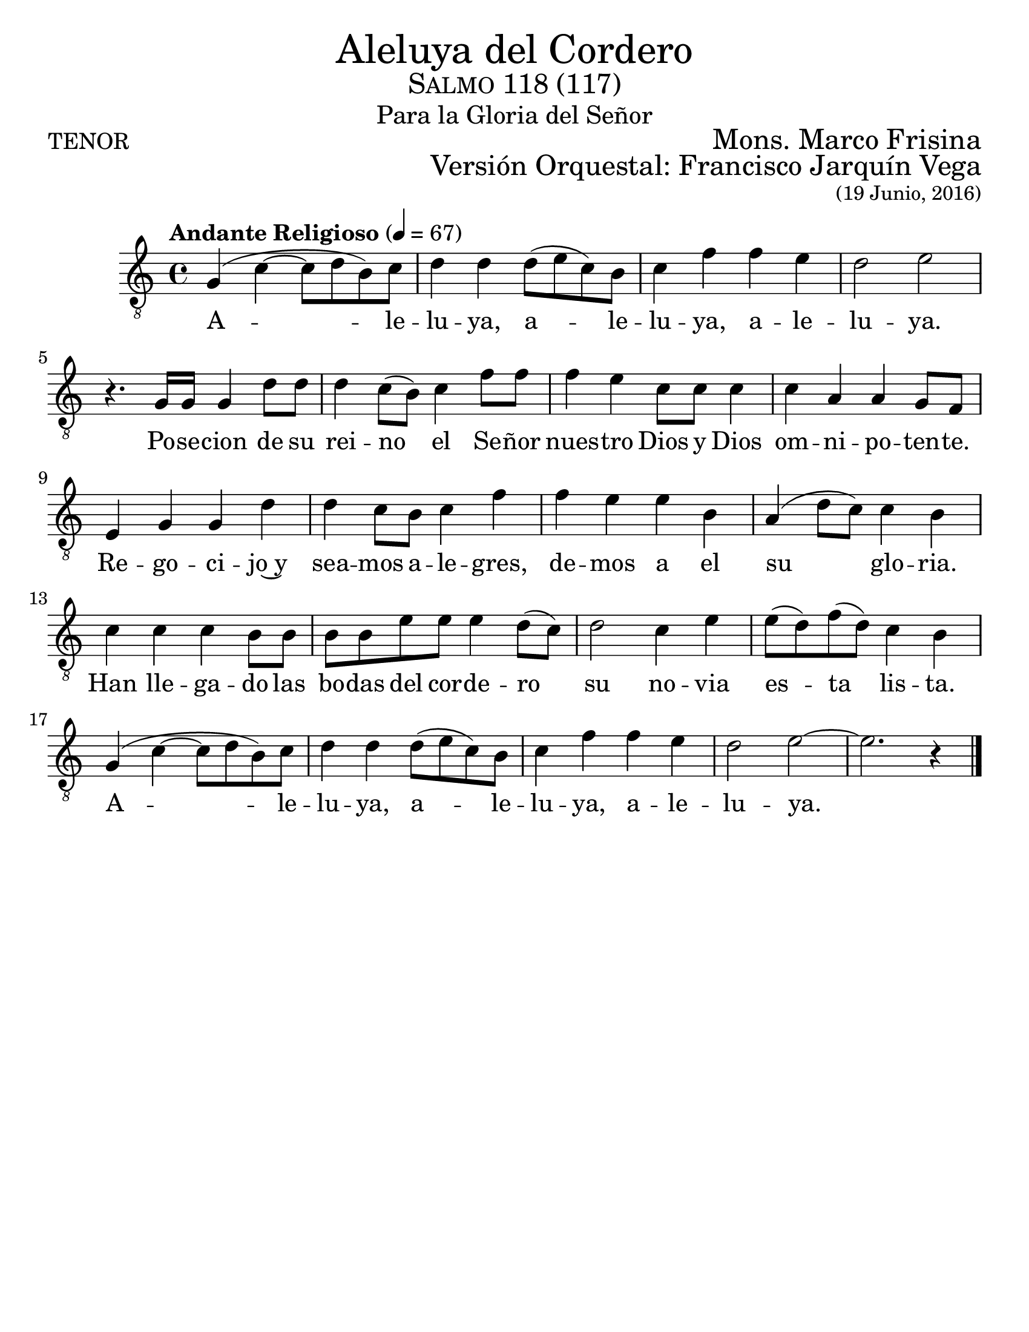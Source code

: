 % ****************************************************************
%       Aleluya del cordero - Tenor
%	by serach.sam@
% ****************************************************************
\language "espanol"
\version "2.23.2"

#(set-global-staff-size 24)

% --- Parametro globales
global = {
  \tempo "Andante Religioso" 4=67
  \key do \major
  \time 4/4
  s1*21
  \bar "|."
}

\markup { \fill-line { \center-column { \fontsize #5 "Aleluya del Cordero" \fontsize #2 \smallCaps "Salmo 118 (117)" \fontsize #1 "Para la Gloria del Señor" } } }
\markup { \fill-line { "TENOR" \right-column { \fontsize #2 "Mons. Marco Frisina" } } }
\markup { \fill-line { " " \right-column { \fontsize #2 "Versión Orquestal: Francisco Jarquín Vega" } } }
\markup { \fill-line { " " \right-column { \fontsize #2 \small "(19 Junio, 2016)" } } }
\header {
  tagline = ##f
  breakbefore = ##t
}

% --- Musica
tenor = \relative do' {
  \compressEmptyMeasures
  \dynamicUp
  \clef	"G_8"

  sol4( do~ do8 re si) do	| %45
  re4 re re8( mi do) si		| %46
  do4 fa fa mi			| %47
  re2 mi				| \break %48
  r4. sol,16 sol sol4 re'8 re	| %49
  re4 do8( si) do4 fa8 fa	| %50
  fa4 mi do8 do do4		| %51
  do4 la la sol8 fa		| %52
  mi4 sol sol re'		| %53
  re4 do8 si do4 fa		| %54
  fa4 mi mi si			| %55
  la4( re8 do) do4 si		| %56
  do4 do do si8 si		| %57
  si8 si mi mi mi4 re8( do) 	| %58
  re2 do4 mi			| %59
  mi8( re) fa( re) do4 si	| \break %60
  sol4( do~ do8 re si) do	| %61
  re4 re re8( mi do) si		| %62
  do4 fa fa mi			| %63
  re2 mi~			| %64
  mi2. r4			| %65
}

% --- Letra
letra = \lyricmode {
  A -- le -- lu -- ya, a -- le -- lu -- ya, a -- le -- lu -- ya.
  Po -- se -- cion de su rei -- no el Se -- ñor nues -- tro Dios
  y Dios om -- ni -- po -- ten -- te. Re -- go -- ci -- jo~y
  sea -- mos a -- le -- gres, de -- mos a el su glo -- ria.
  Han lle -- ga -- do las bo -- das del cor -- de -- ro
  su no -- via es -- ta lis -- ta.
  A -- le -- lu -- ya, a -- le -- lu -- ya, a -- le -- lu -- ya.
}

\score {
  <<
    \new Staff <<
      \new Voice = "voz" << \global \tenor >>
      \new Lyrics \lyricsto "voz" \letra
    >>
  >>
  \midi {}
  \layout {}
}

\paper {
  #(set-paper-size "letter")
}
